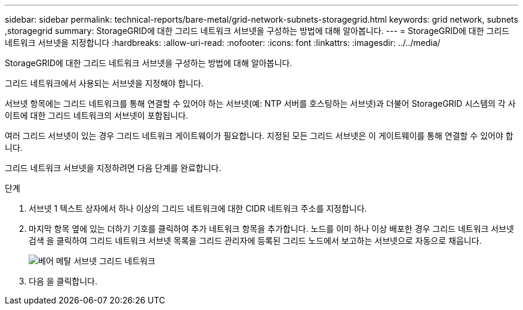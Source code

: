 ---
sidebar: sidebar 
permalink: technical-reports/bare-metal/grid-network-subnets-storagegrid.html 
keywords: grid network, subnets ,storagegrid 
summary: StorageGRID에 대한 그리드 네트워크 서브넷을 구성하는 방법에 대해 알아봅니다. 
---
= StorageGRID에 대한 그리드 네트워크 서브넷을 지정합니다
:hardbreaks:
:allow-uri-read: 
:nofooter: 
:icons: font
:linkattrs: 
:imagesdir: ../../media/


[role="lead"]
StorageGRID에 대한 그리드 네트워크 서브넷을 구성하는 방법에 대해 알아봅니다.

그리드 네트워크에서 사용되는 서브넷을 지정해야 합니다.

서브넷 항목에는 그리드 네트워크를 통해 연결할 수 있어야 하는 서브넷(예: NTP 서버를 호스팅하는 서브넷)과 더불어 StorageGRID 시스템의 각 사이트에 대한 그리드 네트워크의 서브넷이 포함됩니다.

여러 그리드 서브넷이 있는 경우 그리드 네트워크 게이트웨이가 필요합니다. 지정된 모든 그리드 서브넷은 이 게이트웨이를 통해 연결할 수 있어야 합니다.

그리드 네트워크 서브넷을 지정하려면 다음 단계를 완료합니다.

.단계
. 서브넷 1 텍스트 상자에서 하나 이상의 그리드 네트워크에 대한 CIDR 네트워크 주소를 지정합니다.
. 마지막 항목 옆에 있는 더하기 기호를 클릭하여 추가 네트워크 항목을 추가합니다. 노드를 이미 하나 이상 배포한 경우 그리드 네트워크 서브넷 검색 을 클릭하여 그리드 네트워크 서브넷 목록을 그리드 관리자에 등록된 그리드 노드에서 보고하는 서브넷으로 자동으로 채웁니다.
+
image:bare-metal/bare-metal-subnets-grid-network.png["베어 메탈 서브넷 그리드 네트워크"]

. 다음 을 클릭합니다.

